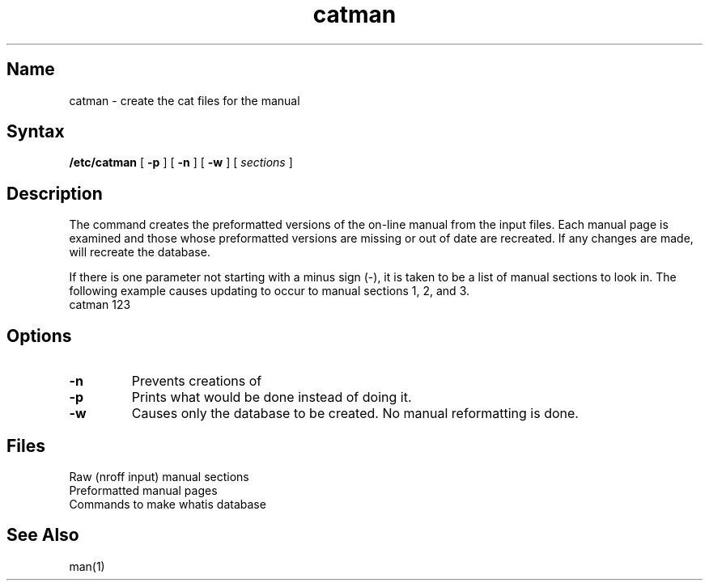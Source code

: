 .\" SCCSID: @(#)catman.8	8.1	9/11/90
.TH catman 8
.SH Name
catman \- create the cat files for the manual
.SH Syntax
.B /etc/catman
[
.B \-p
] [
.B \-n
] [
.B \-w
]
[ 
.I sections 
]
.SH Description
.NXR "catman command"
.NXR "manual page" "formatting on line"
The
.PN catman
command creates the preformatted versions of
the on-line manual from the 
.PN nroff
input files.
Each manual page is examined and those whose preformatted versions are
missing or out of date are recreated.
If any changes are made,
.PN catman
will recreate the 
.PN /usr/lib/whatis
database.
.PP
If there is one parameter not starting with a minus sign (\-),
it is taken to be a list of manual sections to look in.
The following example causes updating to occur to 
manual sections 1, 2, and 3.  
.EX
catman 123
.EE
.SH Options
.TP
.B \-n
Prevents creations of 
.PN /usr/lib/whatis .
.TP
.B \-p
Prints what would be done instead of doing it.
.TP
.B \-w
Causes only the 
.PN /usr/lib/whatis
database to be created.
No manual reformatting is done.
.SH Files
.TP 20
.PN /usr/man/man?/*.*
Raw (nroff input) manual sections
.TP
.PN /usr/man/cat?/*.*
Preformatted manual pages
.TP
.PN /usr/lib/makewhatis
Commands to make whatis database
.DT
.SH See Also
man(1)
